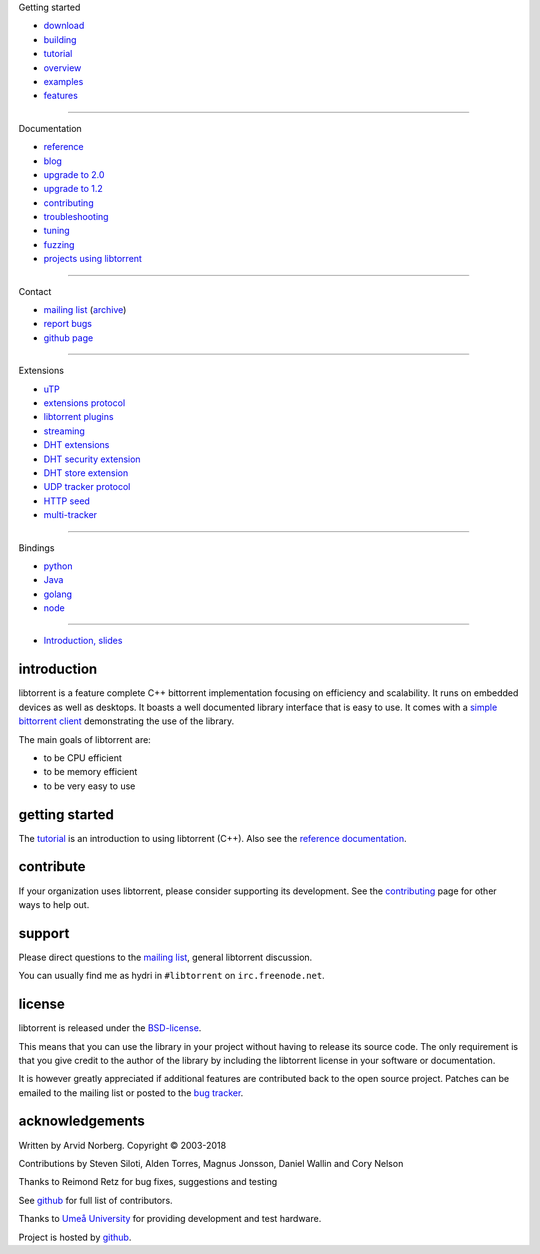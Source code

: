 .. raw:: html

   <div id="librarySidebar">

Getting started

* download_
* building_
* tutorial_
* overview_
* examples_
* features_

--------

Documentation

* reference_
* `blog`_
* `upgrade to 2.0`_
* `upgrade to 1.2`_
* contributing_
* troubleshooting_
* tuning_
* fuzzing_
* `projects using libtorrent`_

--------

Contact

* `mailing list`_ (archive_)
* `report bugs`_
* `github page`_

--------

Extensions

* uTP_
* `extensions protocol`_
* `libtorrent plugins`_
* `streaming`_
* `DHT extensions`_
* `DHT security extension`_
* `DHT store extension`_
* `UDP tracker protocol`_
* `HTTP seed`_
* multi-tracker_

--------

Bindings

* python_
* Java_
* golang_
* node_

--------

* `Introduction, slides`_

.. raw:: html

   </div>
   <div id="libraryBody">

.. _download: https://github.com/arvidn/libtorrent/releases
.. _features: features-ref.html
.. _tutorial: tutorial-ref.html
.. _contributing: contributing.html
.. _building: building.html
.. _examples: examples.html
.. _overview: manual-ref.html
.. _reference: reference.html
.. _`upgrade to 2.0`: upgrade_to_2.0-ref.html
.. _`upgrade to 1.2`: upgrade_to_1.2-ref.html
.. _troubleshooting: troubleshooting.html
.. _tuning: tuning-ref.html
.. _fuzzing: fuzzing.html
.. _uTP: utp.html
.. _`extensions protocol`: extension_protocol.html
.. _`libtorrent plugins`: reference-Plugins.html
.. _`streaming`: streaming.html
.. _`DHT extensions`: dht_extensions.html
.. _`DHT security extension`: dht_sec.html
.. _`DHT store extension`: dht_store.html
.. _`UDP tracker protocol`: udp_tracker_protocol.html
.. _`HTTP seed`: http://www.getright.com/seedtorrent.html
.. _multi-tracker: https://www.bittorrent.org/beps/bep_0012.html
.. _mailing list: https://lists.sourceforge.net/lists/listinfo/libtorrent-discuss
.. _archive: https://sourceforge.net/p/libtorrent/mailman/libtorrent-discuss/
.. _`projects using libtorrent`: projects.html
.. _`report bugs`: https://github.com/arvidn/libtorrent/issues
.. _`github page`: https://github.com/arvidn/libtorrent
.. _blog: https://blog.libtorrent.org

.. _Java: https://github.com/frostwire/frostwire-jlibtorrent/
.. _python: python_binding.html
.. _golang: https://github.com/steeve/libtorrent-go
.. _node: https://github.com/fanatid/node-libtorrent

.. _`Introduction, slides`: bittorrent.pdf

introduction
============

libtorrent is a feature complete C++ bittorrent implementation focusing
on efficiency and scalability. It runs on embedded devices as well as
desktops. It boasts a well documented library interface that is easy to
use. It comes with a `simple bittorrent client`__ demonstrating the use of
the library.

__ client_test.html

.. image:: img/screenshot_thumb.png
	:target: client_test.html
	:alt: screenshot of libtorrent's client_test
	:class: front-page-screenshot
	:width: 400
	:height: 239

The main goals of libtorrent are:

* to be CPU efficient
* to be memory efficient
* to be very easy to use

getting started
===============

The tutorial_ is an introduction to using libtorrent (C++). Also see the
`reference documentation`_.

.. _`reference documentation`: reference.html

.. raw:: html

	<br/>
	<a href="bitcoin:373ZDeQgQSQNuxdinNAPnQ63CRNn4iEXzg">
	<img src="img/bitcoin.png" class="front-page-qr" alt="bitcoin address for libtorrent donations" width="190" height="190"></a>

contribute
==========

If your organization uses libtorrent, please consider supporting its development.
See the contributing_ page for other ways to help out.

.. raw:: html

	<div style="text-align: right;">
	<a href="bitcoin:373ZDeQgQSQNuxdinNAPnQ63CRNn4iEXzg">bitcoin:373ZDeQgQSQNuxdinNAPnQ63CRNn4iEXzg</a>
	</div>

	<span style="display:inline-block">
	<form action="https://www.paypal.com/cgi-bin/webscr" method="post" target="_top">
	<input type="hidden" name="cmd" value="_donations">
	<input type="hidden" name="business" value="ZNR45WU2PP5W2">
	<input type="hidden" name="lc" value="US">
	<input type="hidden" name="item_name" value="libtorrent">
	<input type="hidden" name="currency_code" value="USD">
	<input type="hidden" name="bn" value="PP-DonationsBF:btn_donate_LG.gif:NonHosted">
	<input type="image" src="img/pp-acceptance-medium.png" border="0" name="submit" alt="PayPal - The safer, easier way to pay online!">
	</form>
	</span>
	</span>


support
=======

Please direct questions to the `mailing list`__, general libtorrent discussion.

__ https://lists.sourceforge.net/lists/listinfo/libtorrent-discuss

You can usually find me as hydri in ``#libtorrent`` on ``irc.freenode.net``.

license
=======

libtorrent is released under the BSD-license_.

.. _BSD-license: https://opensource.org/licenses/bsd-license.php

This means that you can use the library in your project without having to
release its source code. The only requirement is that you give credit
to the author of the library by including the libtorrent license in your
software or documentation.

It is however greatly appreciated if additional features are contributed
back to the open source project. Patches can be emailed to the mailing
list or posted to the `bug tracker`_.

.. _`bug tracker`: https://github.com/arvidn/libtorrent/issues

acknowledgements
================

Written by Arvid Norberg. Copyright |copy| 2003-2018

Contributions by Steven Siloti, Alden Torres, Magnus Jonsson, Daniel Wallin and Cory Nelson

Thanks to Reimond Retz for bug fixes, suggestions and testing

See github__ for full list of contributors.

__ https://github.com/arvidn/libtorrent/graphs/contributors

Thanks to `Umeå University`__ for providing development and test hardware.

__ http://www.cs.umu.se

Project is hosted by github__.

__ https://www.github.com/arvidn/libtorrent

.. |copy| unicode:: 0xA9 .. copyright sign

.. raw:: html

   </div>

